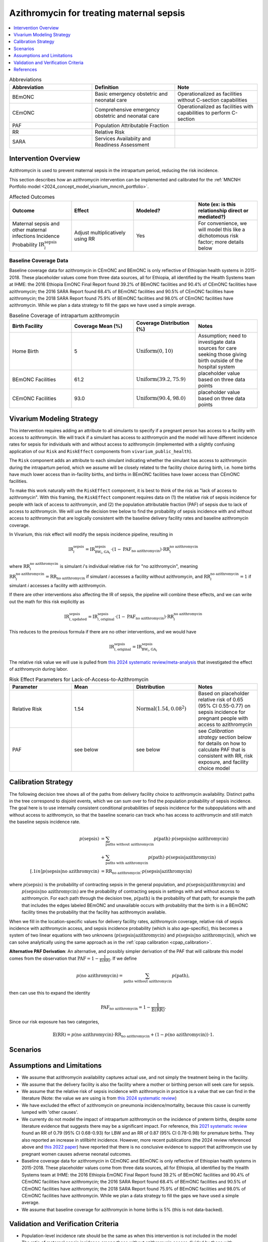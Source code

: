 .. _azithromycin_intervention:

=========================================
Azithromycin for treating maternal sepsis
=========================================

.. contents::
   :local:
   :depth: 1

.. list-table:: Abbreviations
  :widths: 15 15 15
  :header-rows: 1

  * - Abbreviation
    - Definition
    - Note
  * - BEmONC
    - Basic emergency obstetric and neonatal care
    - Operationalized as facilities without C-section capabilities
  * - CEmONC
    - Comprehensive emergency obstetric and neonatal care
    - Operationalized as facilities with capabilities to perform  C-section
  * - PAF
    - Population Attributable Fraction
    - 
  * - RR
    - Relative Risk
    - 
  * - SARA
    - Services Availabiity and Readiness Assessment
    - 

Intervention Overview
-----------------------

Azithromycin is used to prevent maternal sepsis in the intrapartum period, reducing the risk incidence.

This section describes how an azithromycin intervention can be implemented and calibrated for the :ref:`MNCNH Portfolio model <2024_concept_model_vivarium_mncnh_portfolio>`.

.. list-table:: Affected Outcomes
  :widths: 15 15 15 15
  :header-rows: 1

  * - Outcome
    - Effect
    - Modeled?
    - Note (ex: is this relationship direct or mediated?)
  * - Maternal sepsis and other maternal infections Incidence Probability :math:`\text{IR}_i^\text{sepsis}`
    - Adjust multiplicatively using RR
    - Yes
    - For convenience, we will model this like a dichotomous risk factor; more details below

Baseline Coverage Data
++++++++++++++++++++++++

Baseline coverage data for azithromycin in CEmONC and BEmONC is only reflective of Ethiopian health systems in 2015-2018. These 
placeholder values come from three data sources, all for Ethiopia, all identified by the Health Systems team at IHME: the 2016 
Ethiopia EmONC Final Report found 39.2% of BEmONC facilities and 90.4% of CEmONC facilities have azithromycin; the 2016 SARA Report 
found 68.4% of BEmONC facilities and 90.5% of CEmONC facilities have azithromycin; the 2018 SARA Report found 75.9% of BEmONC 
facilities and 98.0% of CEmONC facilities have azithromycin. While we plan a data strategy to fill the gaps we have used a simple 
average.

.. list-table:: Baseline Coverage of intrapartum azithromycin
  :widths: 15 15 15 15
  :header-rows: 1

  * - Birth Facility
    - Coverage Mean (%)
    - Coverage Distribution (%)
    - Notes
  * - Home Birth
    - 5
    - :math:`\text{Uniform}(0,10)`
    - Assumption; need to investigate data sources for care seeking those giving birth outside of the hospital system 
  * - BEmONC Facilities
    - 61.2
    - :math:`\text{Uniform}(39.2,75.9)`
    - placeholder value based on three data points 
  * - CEmONC Facilities
    - 93.0
    - :math:`\text{Uniform}(90.4,98.0)`
    - placeholder value based on three data points 


Vivarium Modeling Strategy
--------------------------

This intervention requires adding an attribute to all simulants to specify if a pregnant person has access to a facility with access to azithromycin.  We will track if a simulant has access to azithromycin 
and the model will have different incidence rates for sepsis for individuals with and without access to azithromycin (implemented with a slightly confusing application of our ``Risk`` and ``RiskEffect`` 
components from ``vivarium_public_health``).

The ``Risk`` component adds an attribute to each simulant indicating whether the simulant has access to azithromycin during the intrapartum period, which we assume will be closely 
related to the facility choice during birth, i.e. home births have much lower access than in-facility births, and births in BEmONC facilities have lower access than CEmONC 
facilities.

To make this work naturally with the ``RiskEffect`` component, it is best to think of the risk as "lack of access to azithromycin".  With this framing, the ``RiskEffect`` 
component requires data on (1) the relative risk of sepsis incidence for people with lack of access to azithromycin, and (2) the population attributable fraction (PAF) of sepsis 
due to lack of access to azithromycin.  We will use the decision tree below to find the probability of sepsis incidence with and without access to azithromycin that are logically 
consistent with the baseline delivery facility rates and baseline azithromycin coverage.

In Vivarium, this risk effect will modify the sepsis incidence pipeline, resulting in 

.. math::

   \text{IR}_i^\text{sepsis} = \text{IR}^\text{sepsis}_{\text{BW}_i, \text{GA}_i} \cdot (1 - \text{PAF}_\text{no azithromycin}) \cdot \text{RR}_i^\text{no azithromycin}

where :math:`\text{RR}_i^\text{no azithromycin}` is simulant *i*'s individual relative risk for "no azithromycin", meaning :math:`\text{RR}_i^\text{no azithromycin} = \text{RR}_\text{no azithromycin}` 
if simulant *i* accesses a facility without azithromycin, and :math:`\text{RR}_i^\text{no azithromycin} = 1` if simulant *i* accesses a facility *with* azithromycin.

If there are other interventions also affecting the IR of sepsis, the pipeline will combine these effects, and we can write out the math for this risk explicitly as 

.. math::

   \text{IR}^\text{sepsis}_{i, \text{updated}} = \text{IR}^\text{sepsis}_{i, \text{original}} \cdot (1 - \text{PAF}_\text{no azithromycin}) \cdot \text{RR}_i^\text{no azithromycin}

This reduces to the previous formula if there are no other interventions, and we would have 

.. math::

   \text{IR}^\text{sepsis}_{i, \text{original}} = \text{IR}^\text{sepsis}_{\text{BW}_i, \text{GA}_i}

The relative risk value we will use is pulled from `this 2024 systematic review/meta-analysis <https://bmcpregnancychildbirth.biomedcentral.com/articles/10.1186/s12884-024-06390-6#:~:text=Primary%20outcomes,-Among%20the%20six&text=The%20incidence%20of%20maternal%20sepsis%20was%20significantly%20lower%20in%20the,was%20analysed%20in%20three%20studies.>`_ 
that investigated the effect of azithromycin during labor.

.. list-table:: Risk Effect Parameters for Lack-of-Access-to-Azithromycin
  :widths: 15 15 15 15
  :header-rows: 1

  * - Parameter
    - Mean
    - Distribution
    - Notes
  * - Relative Risk
    - 1.54
    - :math:`\text{Normal}(1.54,0.08^2)`
    - Based on placeholder relative risk of 0.65 (95% CI 0.55-0.77) on sepsis incidence for pregnant people with access to azithromycin
  * - PAF
    - see below
    - see below
    - see `Calibration strategy` section below for details on how to calculate PAF that is consistent with RR, risk exposure, and facility choice model

Calibration Strategy
--------------------

The following decision tree shows all of the paths from delivery facility choice to azithromycin availability.  Distinct paths in the tree correspond to disjoint events, 
which we can sum over to find the population probability of sepsis incidence.  The goal here is to use internally consistent conditional probabilities of sepsis incidence
for the subpopulations with and without access to azithromycin, so that the baseline scenario can track who has access to azithromycin and still match the baseline sepsis 
incidence rate.

.. graphviz::

    digraph azithromycin {
        rankdir = LR;
        facility [label="Facility type"]
        home [label="p_sepsis_without_azithromycin"]
        BEmONC [label="azithromycin?"]
        CEmONC [label="azithromycin?"]
        BEmONC_wo [label="p_sepsis_without_azithromycin"] 
        BEmONC_w [label="p_sepsis_with_azithromycin"]
        CEmONC_wo [label="p_sepsis_without_azithromycin"] 
        CEmONC_w [label="p_sepsis_with_azithromycin"]

        facility -> home  [label = "home birth"]
        facility -> BEmONC  [label = "BEmONC"]
        facility -> CEmONC  [label = "CEmONC"]

        BEmONC -> BEmONC_w  [label = "available"]
        BEmONC -> BEmONC_wo  [label = "unavailable"]

        CEmONC -> CEmONC_w  [label = "available"]
        CEmONC -> CEmONC_wo  [label = "unavailable"]
    }

.. math::
    \begin{align*}
        p(\text{sepsis}) 
        &= \sum_{\text{paths without azithromycin}} p(\text{path})\cdot p(\text{sepsis}|\text{no azithromycin})\\
        &+ \sum_{\text{paths with azithromycin}} p(\text{path})\cdot p(\text{sepsis}|\text{azithromycin})\\[.1in]
        p(\text{sepsis}|\text{no azithromycin}) &= \text{RR}_\text{no azithromycin} \cdot p(\text{sepsis}|\text{azithromycin})
    \end{align*}

where :math:`p(\text{sepsis})` is the probability of contracting sepsis in the general population, and :math:`p(\text{sepsis}|\text{azithromycin})` and
 :math:`p(\text{sepsis}|\text{no azithromycin})` are the probability of contracting sepsis in settings with and without access to azithromycin.  For each 
 path through the decision tree, :math:`p(\text{path})` is the probability of that path; for example the path that includes the edges labeled BEmONC and 
 unavailable occurs with probability that the birth is in a BEmONC facility times the probability that the facility has azithromycin available.

When we fill in the location-specific values for delivery facility rates, azithromycin coverage, relative risk of sepsis incidence with azithromycin access, 
and sepsis incidence probability (which is also age-specific), this becomes a system of two linear equations with two unknowns (:math:`p(\text{sepsis}|\text{azithromycin})` 
and :math:`p(\text{sepsis}|\text{no azithromycin})`), which we can solve analytically using the same approach as in the :ref:`cpap calibration <cpap_calibration>`.

**Alternative PAF Derivation**: An alternative, and possibly simpler derivation of the PAF that will calibrate this model comes from the observation that
:math:`\text{PAF} = 1 - \frac{1}{\mathbb{E}(\text{RR})}`.  If we define 

.. math::

   p(\text{no azithromycin}) = \sum_{\text{paths without azithromycin}} p(\text{path}),

then can use this to expand the identity

.. math::

   \text{PAF}_\text{no azithromycin} = 1 - \frac{1}{\mathbb{E}(\text{RR})}.

Since our risk exposure has two categories,

.. math::

   \mathbb{E}(\text{RR}) = p(\text{no azithromycin}) \cdot \text{RR}_\text{no azithromycin} + (1 - p(\text{no azithromycin})) \cdot 1.



Scenarios
---------

.. todo::

  Describe our general approach to scenarios, for example set coverage to different levels in different types of health facilities; then the specific values for specific scenarios will be specified in the :ref:`MNCNH Portfolio model <2024_concept_model_vivarium_mncnh_portfolio>`.


Assumptions and Limitations
---------------------------

- We assume that azithromycin availability captures actual use, and not simply the treatment being in the facility. 
- We assume that the delivery facility is also the facility where a mother or birthing person will seek care for sepsis.
- We assume that the relative risk of sepsis incidence with azithromycin in practice is a value that we can find in the literature (Note: 
  the value we are using is from `this 2024 systematic review <https://bmcpregnancychildbirth.biomedcentral.com/articles/10.1186/s12884-024-06390-6#:~:text=Primary%20outcomes,-Among%20the%20six&text=The%20incidence%20of%20maternal%20sepsis%20was%20significantly%20lower%20in%20the,was%20analysed%20in%20three%20studies.>`_)
- We have excluded the effect of azithromycin on pneumonia incidence/mortality, because this cause is currently lumped with 'other causes'.
- We currenty do not model the impact of intrapartum azithromycin on the incidence of preterm births, despite *some* literature
  evidence that suggests there may be a significant impact. For reference, this `2021 systematic review <https://pmc.ncbi.nlm.nih.gov/articles/PMC8436060/>`_
  found an RR of 0.79 (95% CI 0.68-0.93) for LBW and an RR of 0.87 (95% CI 0.78-0.98) for premature births. They also reported an 
  increase in stillbirht incidence. However, more recent publications (the 2024 review referenced above and  `this 2022 paper <https://link.springer.com/article/10.1007/s40261-022-01203-0>`_) 
  have reported that there is no conclusive evidence to support that azithromycin use by pregnant women causes adverse 
  neonatal outcomes.
- Baseline coverage data for azithromycin in CEmONC and BEmONC is only reflective of Ethiopian health systems in 2015-2018. These placeholder values come 
  from three data sources, all for Ethiopia, all identified by the Health Systems team at IHME: the 2016 Ethiopia EmONC Final 
  Report found 39.2% of BEmONC facilities and 90.4% of CEmONC facilities have azithromycin; the 2016 SARA Report 
  found 68.4% of BEmONC facilities and 90.5% of CEmONC facilities have azithromycin; the 2018 SARA Report found 75.9% of BEmONC facilities
  and 98.0% of CEmONC facilities have azithromycin. While we plan a data strategy to fill the gaps we have used a simple average.
- We assume that baseline coverage for azithromycin in home births is 5% (this is not data-backed).

.. todo::

  If more suitable baseline coverage data for azithromycin for maternal sepsis at all facility types for Nigeria and Pakistan, we should use that data instead and update 
  this documentation accordingly. We also need to decide if/how we would model the effect of intrapartum azithromycin on preterm incidence. 

Validation and Verification Criteria
------------------------------------

- Population-level incidence rate should be the same as when this intervention is not included in the model
- The ratio of maternal sepsis incidence among those without azithromycin access divided by those with azithromycin access 
  should equal the relative risk parameter used in the model
- The baseline coverage of azithromycin in each facility type should match the values in the artifact
- Validation: how does the sepsis incidence rate in a counterfactual scenario with 100% antibiotic access compare to sepsis incidence rates in high-income countries?  They should be close, and the counterfactual should not be lower.

References
------------

* https://chatgpt.com/share/67c1c7cf-f294-8010-8e65-261f87039e3b
* https://chatgpt.com/share/67c1c7f9-8230-8010-9ade-30ed07b06bd0
* https://bmcpregnancychildbirth.biomedcentral.com/articles/10.1186/s12884-024-06390-6#:~:text=Primary%20outcomes,-Among%20the%20six&text=The%20incidence%20of%20maternal%20sepsis%20was%20significantly%20lower%20in%20the,was%20analysed%20in%20three%20studies.
* https://pmc.ncbi.nlm.nih.gov/articles/PMC8436060/ 
* https://link.springer.com/article/10.1007/s40261-022-01203-0


